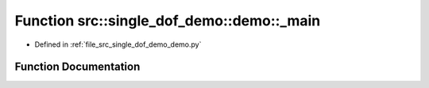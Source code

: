.. _exhale_function_namespacesrc_1_1single__dof__demo_1_1demo_1a67f744bc4f3cd8f1be3981751273fb81:

Function src::single_dof_demo::demo::_main
==========================================

- Defined in :ref:`file_src_single_dof_demo_demo.py`


Function Documentation
----------------------


.. doxygenfunction:: src::single_dof_demo::demo::_main()
   :project: KinematicArbiter
